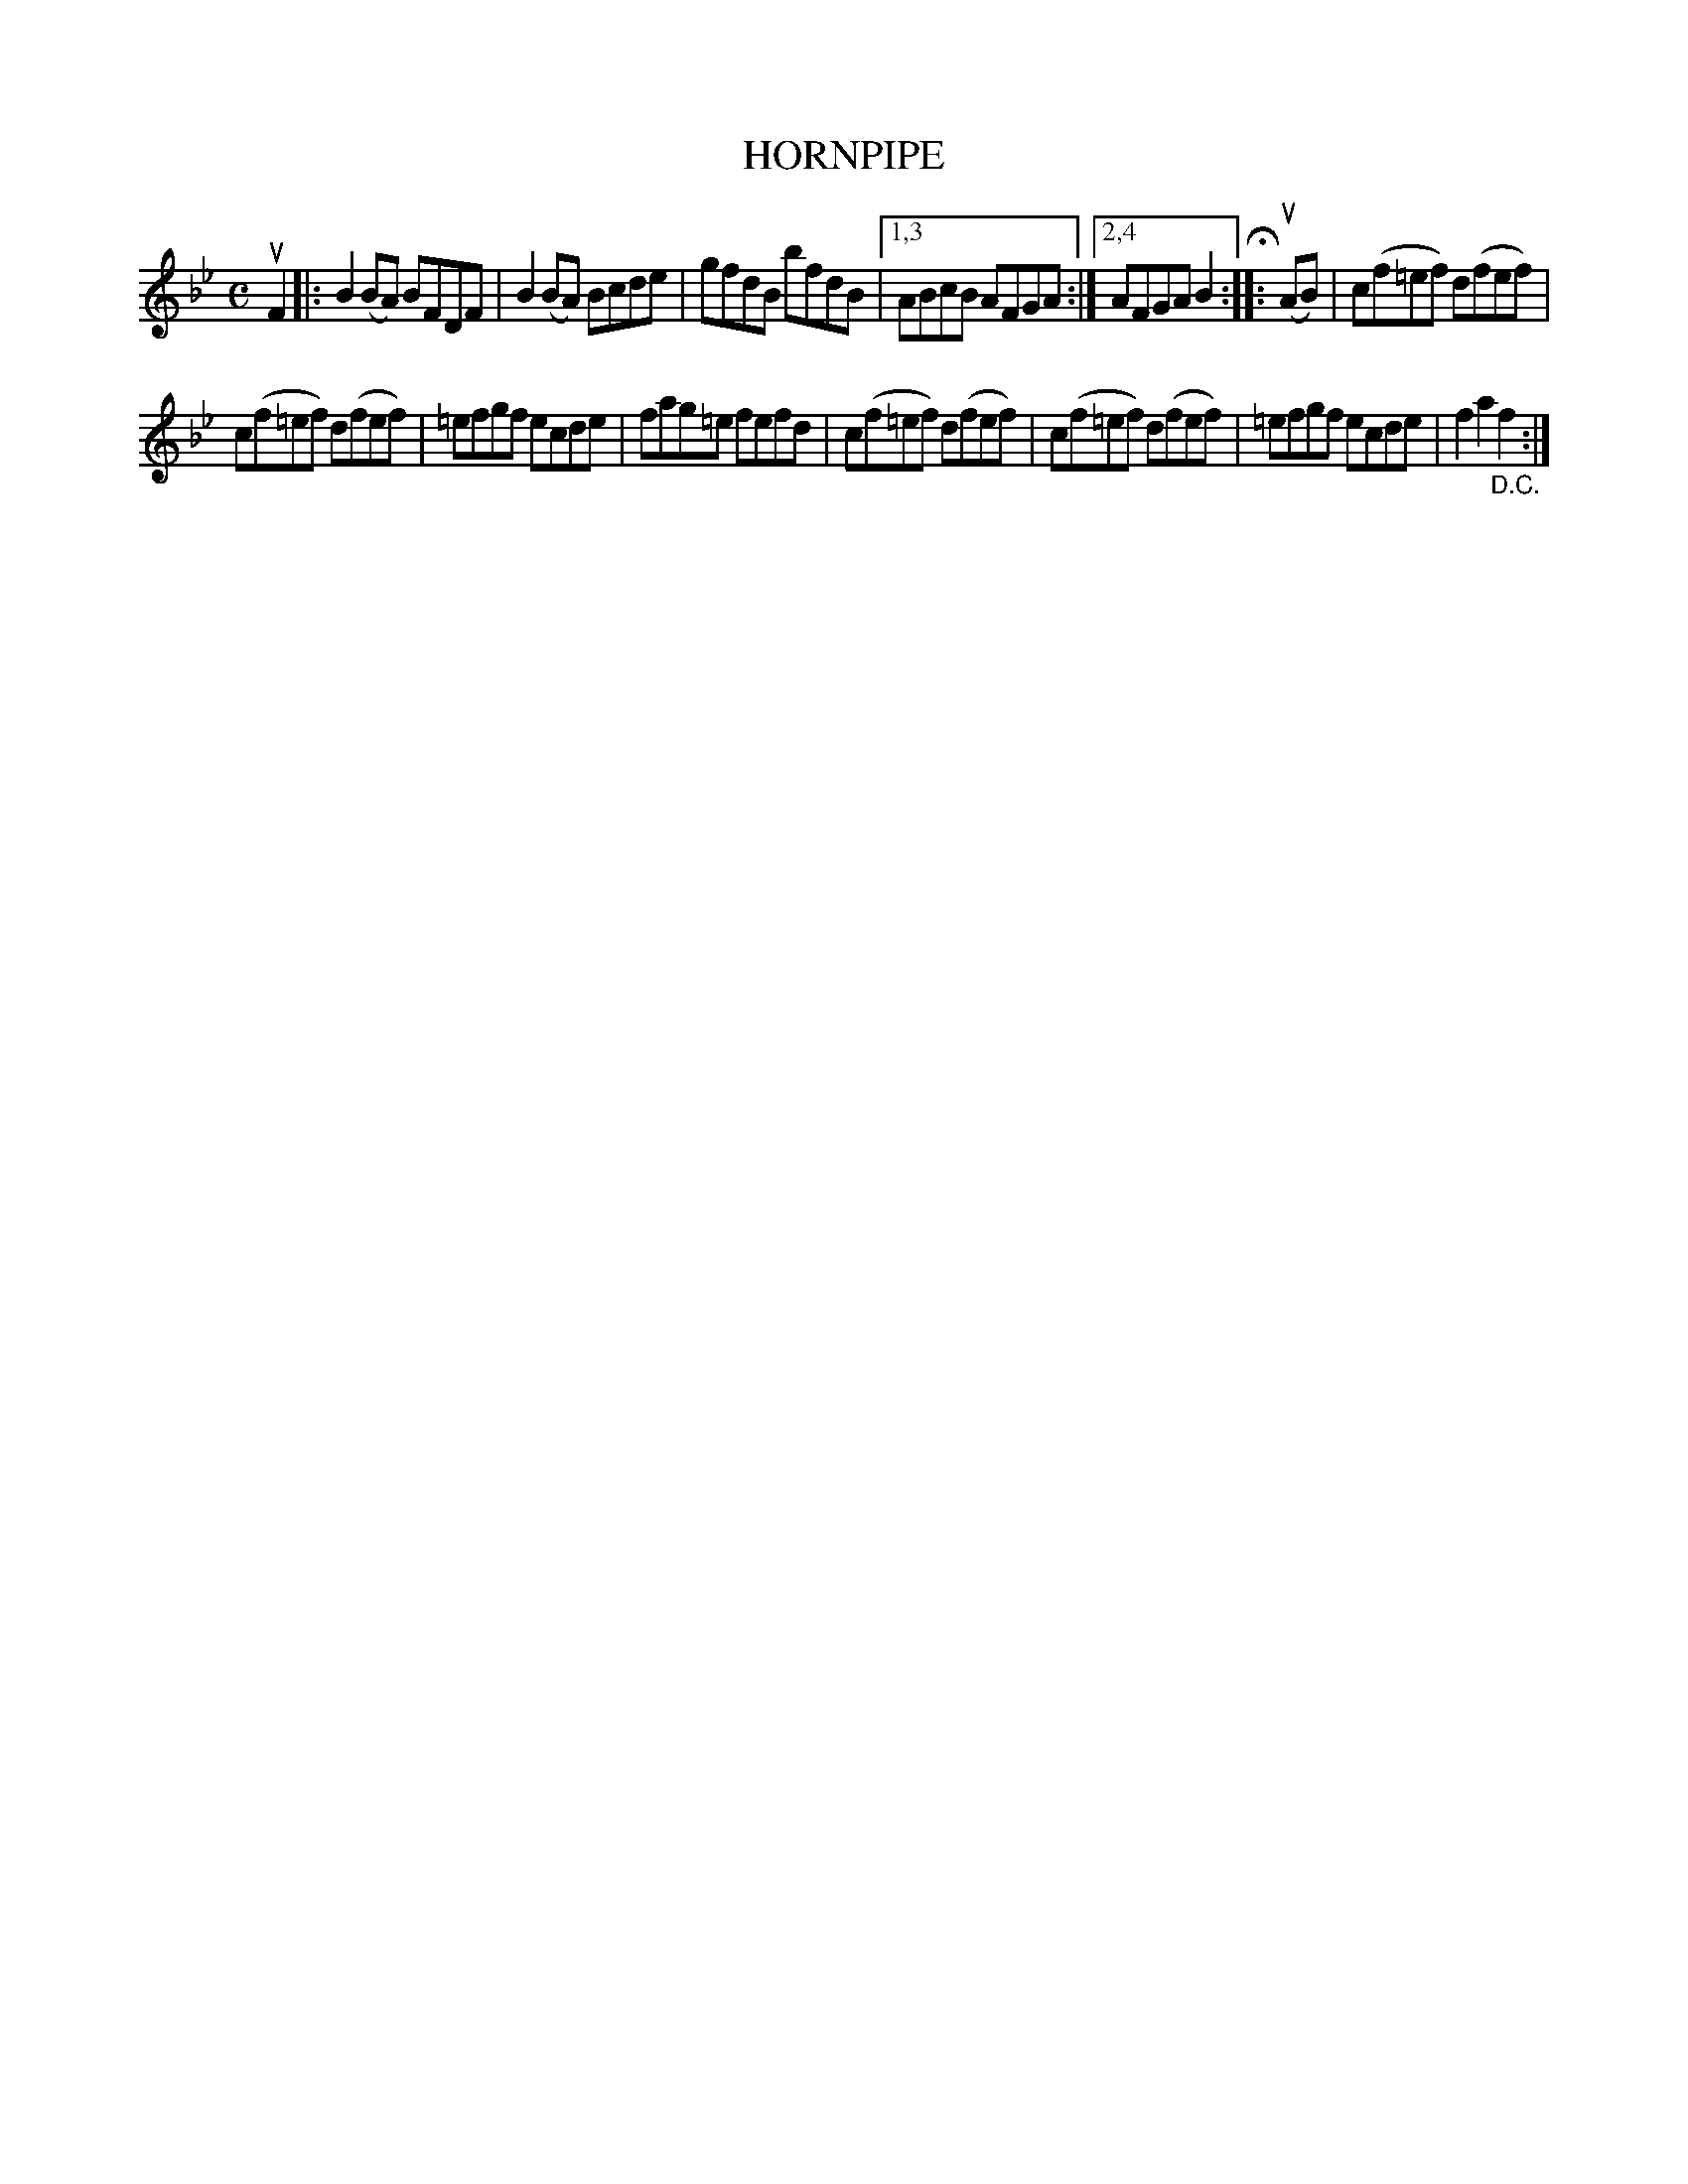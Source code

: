 X: 2339
T: HORNPIPE
%R: hornpipe, reel
B: James Kerr "Merry Melodies" v.2 p.37 #339
Z: 2016 John Chambers <jc:trillian.mit.edu>
M: C
L: 1/8
K: Bb
uF2 |:\
B2(BA) BFDF | B2(BA) Bcde |\
gfdB bfdB |[1,3 ABcB AFGA :|[2,4 AFGA B2 H::\
(uAB) |\
c(f=ef) d(fef) |
c(f=ef) d(fef) |\
=efgf ecde | fag=e fefd |\
c(f=ef) d(fef) | c(f=ef) d(fef) |\
=efgf ecde |f2a2 "_D.C."f2 :|
